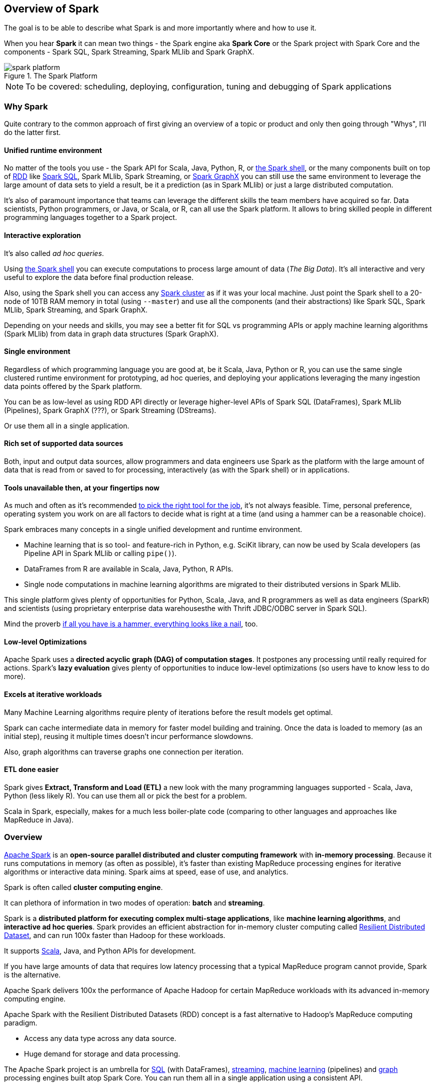 == Overview of Spark

The goal is to be able to describe what Spark is and more importantly where and how to use it.

When you hear *Spark* it can mean two things - the Spark engine aka *Spark Core* or the Spark project with Spark Core and the components - Spark SQL, Spark Streaming, Spark MLlib and Spark GraphX.

.The Spark Platform
image::diagrams/spark-platform.png[]

NOTE: To be covered: scheduling, deploying, configuration, tuning and debugging of Spark applications

=== Why Spark

Quite contrary to the common approach of first giving an overview of a topic or product and only then going through "Whys", I'll do the latter first.

==== Unified runtime environment

No matter of the tools you use - the Spark API for Scala, Java, Python, R, or link:spark_shell.adoc[the Spark shell], or the many components built on top of link:spark-rdd.adoc[RDD] like link:spark-sql.adoc[Spark SQL], Spark MLlib, Spark Streaming, or link:graphx.adoc[Spark GraphX] you can still use the same environment to leverage the large amount of data sets to yield a result, be it a prediction (as in Spark MLlib) or just a large distributed computation.

It's also of paramount importance that teams can leverage the different skills the team members have acquired so far. Data scientists, Python programmers, or Java, or Scala, or R, can all use the Spark platform. It allows to bring skilled people in different programming languages together to a Spark project.

==== Interactive exploration

It's also called _ad hoc queries_.

Using link:spark_shell.adoc[the Spark shell] you can execute computations to process large amount of data (_The Big Data_). It's all interactive and very useful to explore the data before final production release.

Also, using the Spark shell you can access any link:spark-cluster.adoc[Spark cluster] as if it was your local machine. Just point the Spark shell to a 20-node of 10TB RAM memory in total (using `--master`) and use all the components (and their abstractions) like Spark SQL, Spark MLlib, Spark Streaming, and Spark GraphX.

Depending on your needs and skills, you may see a better fit for SQL vs programming APIs or apply machine learning algorithms (Spark MLlib) from data in graph data structures (Spark GraphX).

==== Single environment

Regardless of which programming language you are good at, be it Scala, Java, Python or R, you can use the same single clustered runtime environment for prototyping, ad hoc queries, and deploying your applications leveraging the many ingestion data points offered by the Spark platform.

You can be as low-level as using RDD API directly or leverage higher-level APIs of Spark SQL (DataFrames), Spark MLlib (Pipelines), Spark GraphX (???), or Spark Streaming (DStreams).

Or use them all in a single application.

==== Rich set of supported data sources

Both, input and output data sources, allow programmers and data engineers use Spark as the platform with the large amount of data that is read from or saved to for processing, interactively (as with the Spark shell) or in applications.

==== Tools unavailable then, at your fingertips now

As much and often as it's recommended http://c2.com/cgi/wiki?PickTheRightToolForTheJob[to pick the right tool for the job], it's not always feasible. Time, personal preference, operating system you work on are all factors to decide what is right at a time (and using a hammer can be a reasonable choice).

Spark embraces many concepts in a single unified development and runtime environment.

* Machine learning that is so tool- and feature-rich in Python, e.g. SciKit library, can now be used by Scala developers (as Pipeline API in Spark MLlib or calling `pipe()`).
* DataFrames from R are available in Scala, Java, Python, R APIs.
* Single node computations in machine learning algorithms are migrated to their distributed versions in Spark MLlib.

This single platform gives plenty of opportunities for Python, Scala, Java, and R programmers as well as data engineers (SparkR) and scientists (using proprietary enterprise data warehousesthe with Thrift JDBC/ODBC server in Spark SQL).

Mind the proverb https://en.wiktionary.org/wiki/if_all_you_have_is_a_hammer,_everything_looks_like_a_nail[if all you have is a hammer, everything looks like a nail], too.

==== Low-level Optimizations

Apache Spark uses a *directed acyclic graph (DAG) of computation stages*. It postpones any processing until really required for actions. Spark's *lazy evaluation* gives plenty of opportunities to induce low-level optimizations (so users have to know less to do more).

==== Excels at iterative workloads

Many Machine Learning algorithms require plenty of iterations before the result models get optimal.

Spark can cache intermediate data in memory for faster model building and training. Once the data is loaded to memory (as an initial step), reusing it multiple times doesn't incur performance slowdowns.

Also, graph algorithms can traverse graphs one connection per iteration.

==== ETL done easier

Spark gives *Extract, Transform and Load (ETL)* a new look with the many programming languages supported - Scala, Java, Python (less likely R). You can use them all or pick the best for a problem.

Scala in Spark, especially, makes for a much less boiler-plate code (comparing to other languages and approaches like MapReduce in Java).

=== Overview

http://spark.apache.org/[Apache Spark] is an *open-source parallel distributed and cluster computing framework* with *in-memory processing*. Because it runs computations in memory (as often as possible), it's faster than existing MapReduce processing engines for iterative algorithms or interactive data mining. Spark aims at speed, ease of use, and analytics.

Spark is often called *cluster computing engine*.

It can plethora of information in two modes of operation: *batch* and *streaming*.

Spark is a *distributed platform for executing complex multi-stage applications*, like *machine learning algorithms*, and *interactive ad hoc queries*. Spark provides an efficient abstraction for in-memory cluster computing called link:spark-rdd.adoc[Resilient Distributed Dataset], and can run 100x faster than Hadoop for these workloads.

It supports http://scala-lang.org/[Scala], Java, and Python APIs for development.

If you have large amounts of data that requires low latency processing that a typical MapReduce program cannot provide, Spark is the alternative.

Apache Spark delivers 100x the performance of Apache Hadoop for certain MapReduce workloads with its advanced in-memory computing engine.

Apache Spark with the Resilient Distributed Datasets (RDD) concept is a fast alternative to Hadoop's MapReduce computing paradigm.

* Access any data type across any data source.
* Huge demand for storage and data processing.

The Apache Spark project is an umbrella for http://spark.apache.org/sql/[SQL] (with DataFrames), http://spark.apache.org/streaming/[streaming], http://spark.apache.org/mllib/[machine learning] (pipelines) and http://spark.apache.org/graphx/[graph] processing engines built atop Spark Core. You can run them all in a single application using a consistent API.

Spark runs locally as well as in clusters, on-premises or in cloud. It runs on top of Hadoop YARN, Apache Mesos, standalone or in the cloud (Amazon EC2 or IBM Bluemix).

Spark can access data from http://hadoop.apache.org/docs/stable/hadoop-project-dist/hadoop-hdfs/HdfsUserGuide.html[Hadoop Distributed File System (HDFS)], http://cassandra.apache.org/[Cassandra], http://hbase.apache.org/[HBase], or https://aws.amazon.com/s3/[S3].

Apache Spark's Streaming and SQL programming models with MLlib and GraphX make it easier for developers and data scientists to build apps that exploit machine learning and graph analytics.

At a high level, any Spark application creates *RDDs* out of some input, run *transformations* of the RDDs to some other form (shape), and perform *actions* to collect or save data. Not much, huh?

You can look at Spark from programmer's, data engineer's and administrator's point of view. And to be honest, all three people will spend quite a lot of their time with Spark to finally reach the point where it suits the needs. Programmers use Spark or Java APIs (and work mostly with RDDs), data engineers use higher-level abstractions like DataFrames or Pipelines API using Python or external tools (that connects to Spark), and finally it all can only be possible because the administrators set up Spark clusters and deployed Spark applications properly.

In https://youtu.be/yEvzXQbqUCg?t=4m55s[Going from Hadoop to Spark: A Case Study, Sujee Maniyam 20150223]:

> Spark is like emacs - once you join emacs, you can't leave emacs.

